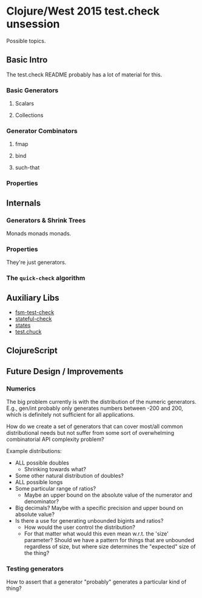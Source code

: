 * Clojure/West 2015 test.check unsession

  Possible topics.

** Basic Intro
   The test.check README probably has a lot of material for this.
*** Basic Generators
**** Scalars
**** Collections
*** Generator Combinators
**** fmap
**** bind
**** such-that
*** Properties
** Internals
*** Generators & Shrink Trees
    Monads monads monads.
*** Properties
    They're just generators.
*** The =quick-check= algorithm
** Auxiliary Libs
   - [[https://github.com/guilespi/fsm-test-check][fsm-test-check]]
   - [[https://github.com/czan/stateful-check][stateful-check]]
   - [[https://github.com/jstepien/states][states]]
   - [[https://github.com/gfredericks/test.chuck][test.chuck]]

** ClojureScript

** Future Design / Improvements
*** Numerics
    The big problem currently is with the distribution of the numeric
    generators. E.g., gen/int probably only generates numbers between
    -200 and 200, which is definitely not sufficient for all
    applications.

    How do we create a set of generators that can cover most/all
    common distributional needs but not suffer from some sort of
    overwhelming combinatorial API complexity problem?

    Example distributions:
    - ALL possible doubles
      - Shrinking towards what?
    - Some other natural distribution of doubles?
    - ALL possible longs
    - Some particular range of ratios?
      - Maybe an upper bound on the absolute value of the numerator
        and denominator?
    - Big decimals? Maybe with a specific precision and upper bound
      on absolute value?
    - Is there a use for generating unbounded bigints and ratios?
      - How would the user control the distribution?
      - For that matter what would this even mean w.r.t. the 'size'
        parameter? Should we have a pattern for things that are
        unbounded regardless of size, but where size determines the
        "expected" size of the thing?
*** Testing generators
    How to assert that a generator "probably" generates a particular
    kind of thing?
